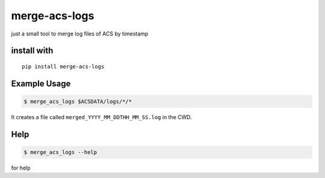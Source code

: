 merge-acs-logs
===============

just a small tool to merge log files of ACS by timestamp

install with
------------

::

    pip install merge-acs-logs

Example Usage
-------------

.. code:: shell
   
   $ merge_acs_logs $ACSDATA/logs/*/*

It creates a file called ``merged_YYYY_MM_DDTHH_MM_SS.log`` in the CWD.


Help
-----

.. code:: shell
   
   $ merge_acs_logs --help 
    
for help
